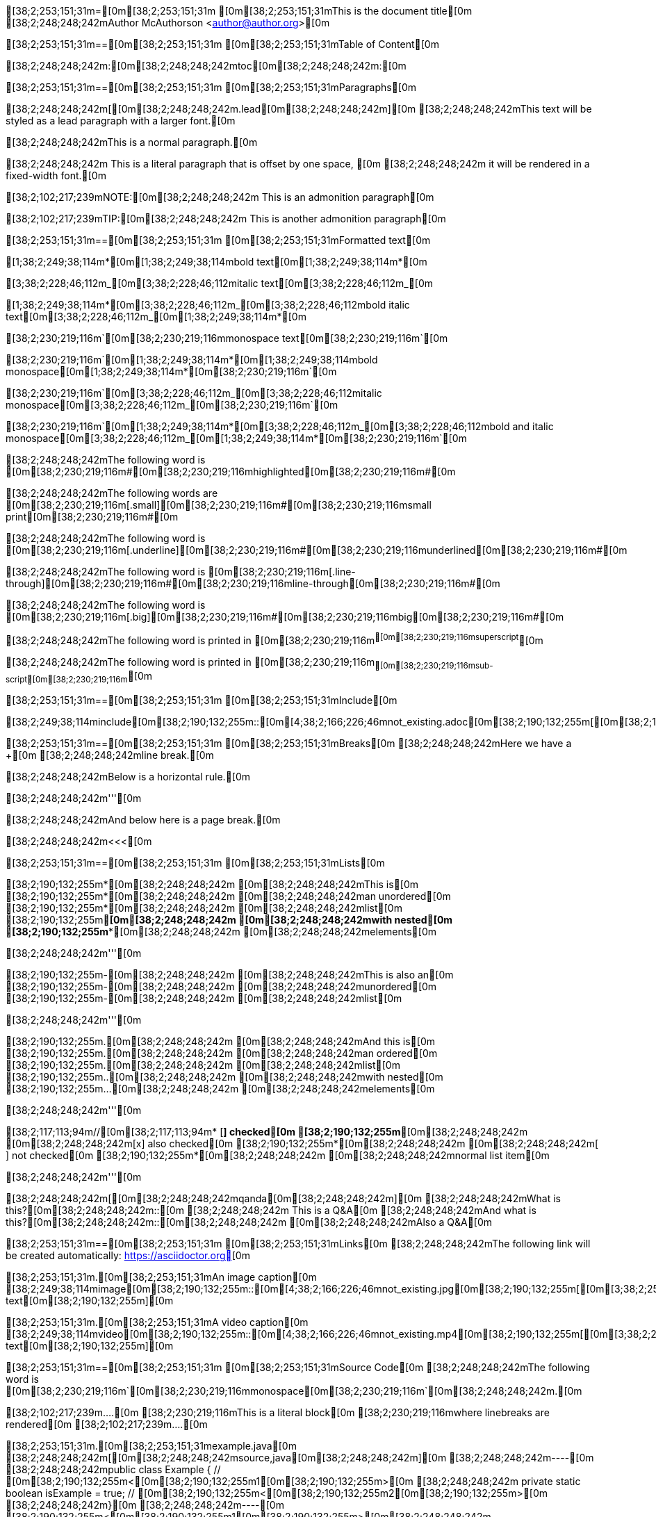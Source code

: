[38;2;253;151;31m=[0m[38;2;253;151;31m [0m[38;2;253;151;31mThis is the document title[0m
[38;2;248;248;242mAuthor McAuthorson <author@author.org>[0m

[38;2;253;151;31m==[0m[38;2;253;151;31m [0m[38;2;253;151;31mTable of Content[0m

[38;2;248;248;242m:[0m[38;2;248;248;242mtoc[0m[38;2;248;248;242m:[0m

[38;2;253;151;31m==[0m[38;2;253;151;31m [0m[38;2;253;151;31mParagraphs[0m

[38;2;248;248;242m[[0m[38;2;248;248;242m.lead[0m[38;2;248;248;242m][0m
[38;2;248;248;242mThis text will be styled as a lead paragraph with a larger font.[0m

[38;2;248;248;242mThis is a normal paragraph.[0m

[38;2;248;248;242m This is a literal paragraph that is offset by one space, [0m
[38;2;248;248;242m it will be rendered in a fixed-width font.[0m

[38;2;102;217;239mNOTE:[0m[38;2;248;248;242m This is an admonition paragraph[0m

[38;2;102;217;239mTIP:[0m[38;2;248;248;242m This is another admonition paragraph[0m

[38;2;253;151;31m==[0m[38;2;253;151;31m [0m[38;2;253;151;31mFormatted text[0m

[1;38;2;249;38;114m*[0m[1;38;2;249;38;114mbold text[0m[1;38;2;249;38;114m*[0m

[3;38;2;228;46;112m_[0m[3;38;2;228;46;112mitalic text[0m[3;38;2;228;46;112m_[0m

[1;38;2;249;38;114m*[0m[3;38;2;228;46;112m_[0m[3;38;2;228;46;112mbold italic text[0m[3;38;2;228;46;112m_[0m[1;38;2;249;38;114m*[0m

[38;2;230;219;116m`[0m[38;2;230;219;116mmonospace text[0m[38;2;230;219;116m`[0m

[38;2;230;219;116m`[0m[1;38;2;249;38;114m*[0m[1;38;2;249;38;114mbold monospace[0m[1;38;2;249;38;114m*[0m[38;2;230;219;116m`[0m

[38;2;230;219;116m`[0m[3;38;2;228;46;112m_[0m[3;38;2;228;46;112mitalic monospace[0m[3;38;2;228;46;112m_[0m[38;2;230;219;116m`[0m

[38;2;230;219;116m`[0m[1;38;2;249;38;114m*[0m[3;38;2;228;46;112m_[0m[3;38;2;228;46;112mbold and italic monospace[0m[3;38;2;228;46;112m_[0m[1;38;2;249;38;114m*[0m[38;2;230;219;116m`[0m

[38;2;248;248;242mThe following word is [0m[38;2;230;219;116m#[0m[38;2;230;219;116mhighlighted[0m[38;2;230;219;116m#[0m

[38;2;248;248;242mThe following words are [0m[38;2;230;219;116m[.small][0m[38;2;230;219;116m#[0m[38;2;230;219;116msmall print[0m[38;2;230;219;116m#[0m

[38;2;248;248;242mThe following word is [0m[38;2;230;219;116m[.underline][0m[38;2;230;219;116m#[0m[38;2;230;219;116munderlined[0m[38;2;230;219;116m#[0m

[38;2;248;248;242mThe following word is [0m[38;2;230;219;116m[.line-through][0m[38;2;230;219;116m#[0m[38;2;230;219;116mline-through[0m[38;2;230;219;116m#[0m

[38;2;248;248;242mThe following word is [0m[38;2;230;219;116m[.big][0m[38;2;230;219;116m#[0m[38;2;230;219;116mbig[0m[38;2;230;219;116m#[0m

[38;2;248;248;242mThe following word is printed in [0m[38;2;230;219;116m^[0m[38;2;230;219;116msuperscript^[0m

[38;2;248;248;242mThe following word is printed in [0m[38;2;230;219;116m~[0m[38;2;230;219;116msub-script[0m[38;2;230;219;116m~[0m

[38;2;253;151;31m==[0m[38;2;253;151;31m [0m[38;2;253;151;31mInclude[0m

[38;2;249;38;114minclude[0m[38;2;190;132;255m::[0m[4;38;2;166;226;46mnot_existing.adoc[0m[38;2;190;132;255m[[0m[38;2;190;132;255m][0m

[38;2;253;151;31m==[0m[38;2;253;151;31m [0m[38;2;253;151;31mBreaks[0m
[38;2;248;248;242mHere we have a +[0m
[38;2;248;248;242mline break.[0m

[38;2;248;248;242mBelow is a horizontal rule.[0m

[38;2;248;248;242m'''[0m

[38;2;248;248;242mAnd below here is a page break.[0m

[38;2;248;248;242m<<<[0m

[38;2;253;151;31m==[0m[38;2;253;151;31m [0m[38;2;253;151;31mLists[0m

[38;2;190;132;255m*[0m[38;2;248;248;242m [0m[38;2;248;248;242mThis is[0m
[38;2;190;132;255m*[0m[38;2;248;248;242m [0m[38;2;248;248;242man unordered[0m
[38;2;190;132;255m*[0m[38;2;248;248;242m [0m[38;2;248;248;242mlist[0m
[38;2;190;132;255m**[0m[38;2;248;248;242m [0m[38;2;248;248;242mwith nested[0m
[38;2;190;132;255m***[0m[38;2;248;248;242m [0m[38;2;248;248;242melements[0m

[38;2;248;248;242m'''[0m

[38;2;190;132;255m-[0m[38;2;248;248;242m [0m[38;2;248;248;242mThis is also an[0m
[38;2;190;132;255m-[0m[38;2;248;248;242m [0m[38;2;248;248;242munordered[0m
[38;2;190;132;255m-[0m[38;2;248;248;242m [0m[38;2;248;248;242mlist[0m

[38;2;248;248;242m'''[0m

[38;2;190;132;255m.[0m[38;2;248;248;242m [0m[38;2;248;248;242mAnd this is[0m
[38;2;190;132;255m.[0m[38;2;248;248;242m [0m[38;2;248;248;242man ordered[0m
[38;2;190;132;255m.[0m[38;2;248;248;242m [0m[38;2;248;248;242mlist[0m
[38;2;190;132;255m..[0m[38;2;248;248;242m [0m[38;2;248;248;242mwith nested[0m
[38;2;190;132;255m...[0m[38;2;248;248;242m [0m[38;2;248;248;242melements[0m

[38;2;248;248;242m'''[0m

[38;2;117;113;94m//[0m[38;2;117;113;94m* [*] checked[0m
[38;2;190;132;255m*[0m[38;2;248;248;242m [0m[38;2;248;248;242m[x] also checked[0m
[38;2;190;132;255m*[0m[38;2;248;248;242m [0m[38;2;248;248;242m[ ] not checked[0m
[38;2;190;132;255m*[0m[38;2;248;248;242m     [0m[38;2;248;248;242mnormal list item[0m

[38;2;248;248;242m'''[0m

[38;2;248;248;242m[[0m[38;2;248;248;242mqanda[0m[38;2;248;248;242m][0m
[38;2;248;248;242mWhat is this?[0m[38;2;248;248;242m::[0m
[38;2;248;248;242m  This is a Q&A[0m
[38;2;248;248;242mAnd what is this?[0m[38;2;248;248;242m::[0m[38;2;248;248;242m [0m[38;2;248;248;242mAlso a Q&A[0m

[38;2;253;151;31m==[0m[38;2;253;151;31m [0m[38;2;253;151;31mLinks[0m
[38;2;248;248;242mThe following link will be created automatically: https://asciidoctor.org[0m

[38;2;253;151;31m.[0m[38;2;253;151;31mAn image caption[0m
[38;2;249;38;114mimage[0m[38;2;190;132;255m::[0m[4;38;2;166;226;46mnot_existing.jpg[0m[38;2;190;132;255m[[0m[3;38;2;253;151;31malt text[0m[38;2;190;132;255m][0m

[38;2;253;151;31m.[0m[38;2;253;151;31mA video caption[0m
[38;2;249;38;114mvideo[0m[38;2;190;132;255m::[0m[4;38;2;166;226;46mnot_existing.mp4[0m[38;2;190;132;255m[[0m[3;38;2;253;151;31malt text[0m[38;2;190;132;255m][0m

[38;2;253;151;31m==[0m[38;2;253;151;31m [0m[38;2;253;151;31mSource Code[0m
[38;2;248;248;242mThe following word is [0m[38;2;230;219;116m`[0m[38;2;230;219;116mmonospace[0m[38;2;230;219;116m`[0m[38;2;248;248;242m.[0m

[38;2;102;217;239m....[0m
[38;2;230;219;116mThis is a literal block[0m
[38;2;230;219;116mwhere linebreaks are rendered[0m
[38;2;102;217;239m....[0m

[38;2;253;151;31m.[0m[38;2;253;151;31mexample.java[0m
[38;2;248;248;242m[[0m[38;2;248;248;242msource,java[0m[38;2;248;248;242m][0m
[38;2;248;248;242m----[0m
[38;2;248;248;242mpublic class Example { // [0m[38;2;190;132;255m<[0m[38;2;190;132;255m1[0m[38;2;190;132;255m>[0m
[38;2;248;248;242m    private static boolean isExample = true; // [0m[38;2;190;132;255m<[0m[38;2;190;132;255m2[0m[38;2;190;132;255m>[0m
[38;2;248;248;242m}[0m
[38;2;248;248;242m----[0m
[38;2;190;132;255m<[0m[38;2;190;132;255m1[0m[38;2;190;132;255m>[0m[38;2;248;248;242m [0m[38;2;248;248;242mThis is a callout[0m
[38;2;190;132;255m<[0m[38;2;190;132;255m2[0m[38;2;190;132;255m>[0m[38;2;248;248;242m [0m[38;2;248;248;242mThis is another callout[0m

[38;2;253;151;31m==[0m[38;2;253;151;31m [0m[38;2;253;151;31mMisc[0m

[38;2;253;151;31m.[0m[38;2;253;151;31mA sidebar[0m
[38;2;102;217;239m****[0m
[38;2;230;219;116mThis will be rendered like a sidebar[0m
[38;2;102;217;239m****[0m

[3;38;2;102;217;239m____[0m
[3;38;2;102;217;239mThis is a random blockquote[0m
[3;38;2;102;217;239m____[0m

[38;2;248;248;242m[[0m[38;2;248;248;242mquote, Albert Einstein, 'Scientist'[0m[38;2;248;248;242m][0m
[3;38;2;102;217;239m____[0m
[3;38;2;102;217;239mThis is not actually something Einstein said[0m
[3;38;2;102;217;239m____[0m

[38;2;117;113;94m//[0m[38;2;117;113;94m here we have a single line comment[0m

[38;2;117;113;94m////[0m
[38;2;117;113;94mand this is a[0m
[38;2;117;113;94mmultiline comment[0m
[38;2;117;113;94m////[0m

[38;2;253;151;31m.[0m[38;2;253;151;31mA Table[0m
[38;2;248;248;242m[[0m[38;2;248;248;242m%header[0m[38;2;248;248;242m][0m
[38;2;248;248;242m|===[0m
[38;2;248;248;242m|Header Column 1 |Header Column 2 |And the last header column[0m
[38;2;248;248;242m|Cell in col1[0m
[38;2;248;248;242m|Cell in col2[0m
[38;2;248;248;242m|Cell in col3[0m

[38;2;248;248;242m|Cell in col1, row2[0m
[38;2;248;248;242m|Cell in col2, row2[0m
[38;2;248;248;242m|Cell in col3, row2[0m
[38;2;248;248;242m|===[0m

[38;2;253;151;31m.[0m[38;2;253;151;31mA Table from CSV[0m
[38;2;248;248;242m[[0m[38;2;248;248;242m%header, format=csv[0m[38;2;248;248;242m][0m
[38;2;248;248;242m|===[0m
[38;2;248;248;242mheader col1, header col2, header col3[0m
[38;2;248;248;242mThis,is the first, row[0m
[38;2;248;248;242mThis, is the second, row[0m
[38;2;248;248;242m|===[0m
